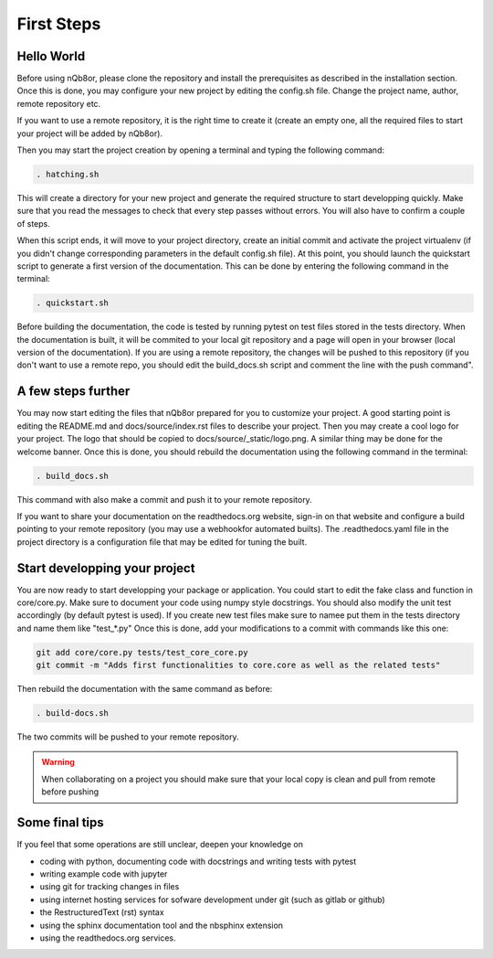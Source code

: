 First Steps
===========

Hello World
-----------

Before using nQb8or, please clone the repository and install the prerequisites as described in the installation section. 
Once this is done, you may configure your new project by editing the config.sh file. Change the project name, author, remote repository etc.  

If you want to use a remote repository, it is the right time to create it (create an empty one, all the required files to start your project will be added by nQb8or).

Then you may start the project creation by opening a terminal and typing the following command:

.. code-block:: bash

   . hatching.sh

This will create a directory for your new project and generate the required structure to start developping quickly.
Make sure that you read the messages to check that every step passes without errors. You will also have to confirm a couple of steps.  

When this script ends, it will move to your project directory, create an initial commit and activate the project virtualenv (if you didn't change corresponding parameters in the default config.sh file).
At this point, you should launch the quickstart script to generate a first version of the documentation. This can be done by entering the following command in the terminal:

.. code-block:: bash

   . quickstart.sh

Before building the documentation, the code is tested by running pytest on test files stored in the tests directory. When the documentation is built, it will be commited to your local git repository and a page will open in your browser (local version of the documentation).
If you are using a remote repository, the changes will be pushed to this repository (if you don't want to use a remote repo, you should edit the build_docs.sh script and comment the line with the push command".


A few steps further
-------------------

You may now start editing the files that nQb8or prepared for you to customize your project. 
A good starting point is editing the README.md and docs/source/index.rst files to describe your project. 
Then you may create a cool logo for your project. The logo that should be copied to docs/source/_static/logo.png. 
A similar thing may be done for the welcome banner.
Once this is done, you should rebuild the documentation using the following command in the terminal:

.. code-block:: bash

   . build_docs.sh

This command with also make a commit and push it to your remote repository.  

If you want to share your documentation on the readthedocs.org website, sign-in on that website and configure a build pointing to your remote repository (you may use a webhookfor automated builts).
The .readthedocs.yaml file in the project directory is a configuration file that may be edited for tuning the built.


Start developping your project
------------------------------

You are now ready to start developping your package or application. You could start to edit the fake class and function in core/core.py. 
Make sure to document your code using numpy style docstrings. 
You should also modify the unit test accordingly (by default pytest is used). If you create new test files make sure to namee put them in the tests directory and name them like "test_*.py"
Once this is done, add your modifications to a commit with commands like this one:

.. code-block:: bash

   git add core/core.py tests/test_core_core.py
   git commit -m "Adds first functionalities to core.core as well as the related tests"

Then rebuild the documentation with the same command as before:

.. code-block:: bash

   . build-docs.sh

The two commits will be pushed to your remote repository. 

.. warning:: When collaborating on a project you should make sure that your local copy is clean and pull from remote before pushing


Some final tips
---------------
If you feel that some operations are still unclear, deepen your knowledge on

* coding with python, documenting code with docstrings and writing tests with pytest
* writing example code with jupyter
* using git for tracking changes in files
* using internet hosting services for sofware development under git (such as gitlab or github) 
* the RestructuredText (rst) syntax
* using the sphinx documentation tool and the nbsphinx extension
* using the readthedocs.org services.
